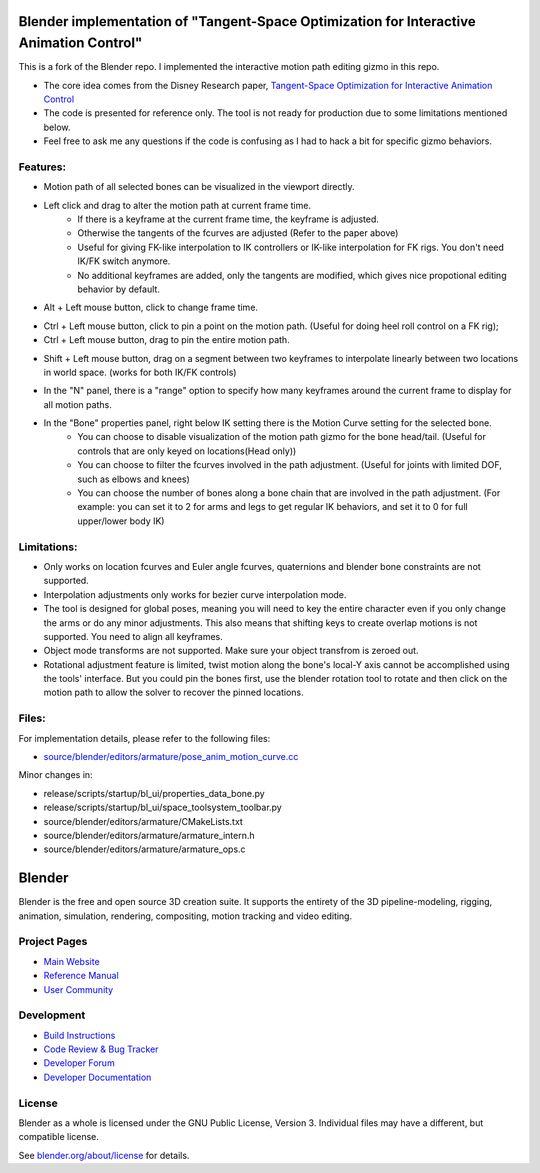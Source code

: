 
.. Keep this document short & concise,
   linking to external resources instead of including content in-line.
   See 'release/text/readme.html' for the end user read-me.


Blender implementation of "Tangent-Space Optimization for Interactive Animation Control"
========================
This is a fork of the Blender repo. I implemented the interactive motion path editing gizmo in this repo.

- The core idea comes from the Disney Research paper, `Tangent-Space Optimization for Interactive Animation Control <https://studios.disneyresearch.com/2019/07/12/tangent-space-optimization-of-controls-for-character-animation/>`__

- The code is presented for reference only. The tool is not ready for production due to some limitations mentioned below. 

- Feel free to ask me any questions if the code is confusing as I had to hack a bit for specific gizmo behaviors.

.. image:: https://github.com/JiahuiCai/FileStorage/blob/master/AnimationTest.gif?raw=true
   :width: 49%
   :align: center

Features:
---------
- Motion path of all selected bones can be visualized in the viewport directly.
- Left click and drag to alter the motion path at current frame time.
    - If there is a keyframe at the current frame time, the keyframe is adjusted.
    - Otherwise the tangents of the fcurves are adjusted (Refer to the paper above)
    - Useful for giving FK-like interpolation to IK controllers or IK-like interpolation for FK rigs. You don't need IK/FK switch anymore.
    - No additional keyframes are added, only the tangents are modified, which gives nice propotional editing behavior by default.

.. image:: https://raw.githubusercontent.com/JiahuiCai/FileStorage/master/LeftMouseButtonClickAndDrag.gif
   :width: 49%
   :align: center

- Alt + Left mouse button, click to change frame time.

.. image:: https://raw.githubusercontent.com/JiahuiCai/FileStorage/master/AltLeftMouseButtonClick.gif
   :width: 49%
   :align: center

- Ctrl + Left mouse button, click to pin a point on the motion path. (Useful for doing heel roll control on a FK rig);
- Ctrl + Left mouse button, drag to pin the entire motion path.

.. image:: https://raw.githubusercontent.com/JiahuiCai/FileStorage/master/CtrlLeftMouseButton.gif
   :width: 49%
   :align: center

- Shift + Left mouse button, drag on a segment between two keyframes to interpolate linearly between two locations in world space. (works for both IK/FK controls)

.. image:: https://github.com/JiahuiCai/FileStorage/blob/master/ShiftLeftMouseButton.gif?raw=true
   :width: 49%
.. image::  https://github.com/JiahuiCai/FileStorage/blob/master/ShiftLeftMouseButton2.gif?raw=true 
   :width: 49%

- In the "N" panel, there is a "range" option to specify how many keyframes around the current frame to display for all motion paths.

.. image:: https://raw.githubusercontent.com/JiahuiCai/FileStorage/master/range.gif
   :width: 49%
   :align: center


- In the "Bone" properties panel, right below IK setting there is the Motion Curve setting for the selected bone.
    - You can choose to disable visualization of the motion path gizmo for the bone head/tail. (Useful for controls that are only keyed on locations(Head only))
    - You can choose to filter the fcurves involved in the path adjustment. (Useful for joints with limited DOF, such as elbows and knees)
    - You can choose the number of bones along a bone chain that are involved in the path adjustment. (For example: you can set it to 2 for arms and legs to get regular IK behaviors, and set it to 0 for full upper/lower body IK) 

.. image:: https://raw.githubusercontent.com/JiahuiCai/FileStorage/master/bone_settings.gif
   :width: 49%
   :align: center

Limitations:
------------
- Only works on location fcurves and Euler angle fcurves, quaternions and blender bone constraints are not supported.
- Interpolation adjustments only works for bezier curve interpolation mode.
- The tool is designed for global poses, meaning you will need to key the entire character even if you only change the arms or do any minor adjustments. This also means that shifting keys to create overlap motions is not supported. You need to align all keyframes. 
- Object mode transforms are not supported. Make sure your object transfrom is zeroed out.
- Rotational adjustment feature is limited, twist motion along the bone's local-Y axis cannot be accomplished using the tools' interface. But you could pin the bones first, use the blender rotation tool to rotate and then click on the motion path to allow the solver to recover the pinned locations.

Files:
------------
For implementation details, please refer to the following files:

- `source/blender/editors/armature/pose_anim_motion_curve.cc <https://github.com/JiahuiCai/Blender_Interactive_Motion_Path/blob/interactive_motion_path/source/blender/editors/armature/pose_anim_motion_curve.cc>`__

Minor changes in:

- release/scripts/startup/bl_ui/properties_data_bone.py 

- release/scripts/startup/bl_ui/space_toolsystem_toolbar.py

- source/blender/editors/armature/CMakeLists.txt

- source/blender/editors/armature/armature_intern.h

- source/blender/editors/armature/armature_ops.c

Blender
=======

Blender is the free and open source 3D creation suite.
It supports the entirety of the 3D pipeline-modeling, rigging, animation, simulation, rendering, compositing,
motion tracking and video editing.

.. figure:: https://code.blender.org/wp-content/uploads/2018/12/springrg.jpg
   :scale: 50 %
   :align: center


Project Pages
-------------

- `Main Website <http://www.blender.org>`__
- `Reference Manual <https://docs.blender.org/manual/en/latest/index.html>`__
- `User Community <https://www.blender.org/community/>`__

Development
-----------

- `Build Instructions <https://wiki.blender.org/wiki/Building_Blender>`__
- `Code Review & Bug Tracker <https://developer.blender.org>`__
- `Developer Forum <https://devtalk.blender.org>`__
- `Developer Documentation <https://wiki.blender.org>`__


License
-------

Blender as a whole is licensed under the GNU Public License, Version 3.
Individual files may have a different, but compatible license.

See `blender.org/about/license <https://www.blender.org/about/license>`__ for details.
